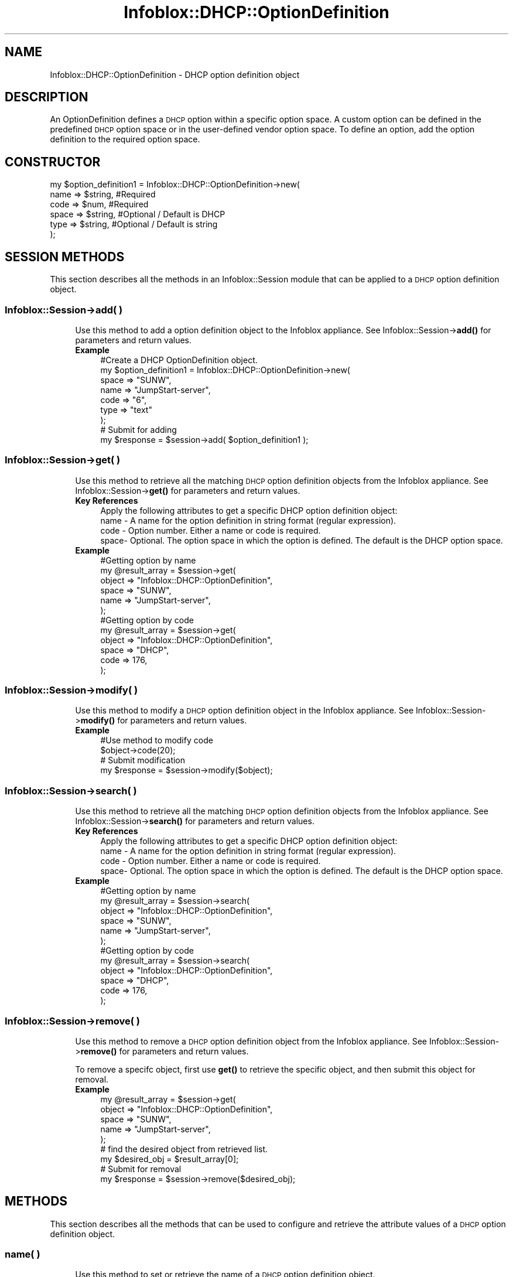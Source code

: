 .\" Automatically generated by Pod::Man 4.14 (Pod::Simple 3.40)
.\"
.\" Standard preamble:
.\" ========================================================================
.de Sp \" Vertical space (when we can't use .PP)
.if t .sp .5v
.if n .sp
..
.de Vb \" Begin verbatim text
.ft CW
.nf
.ne \\$1
..
.de Ve \" End verbatim text
.ft R
.fi
..
.\" Set up some character translations and predefined strings.  \*(-- will
.\" give an unbreakable dash, \*(PI will give pi, \*(L" will give a left
.\" double quote, and \*(R" will give a right double quote.  \*(C+ will
.\" give a nicer C++.  Capital omega is used to do unbreakable dashes and
.\" therefore won't be available.  \*(C` and \*(C' expand to `' in nroff,
.\" nothing in troff, for use with C<>.
.tr \(*W-
.ds C+ C\v'-.1v'\h'-1p'\s-2+\h'-1p'+\s0\v'.1v'\h'-1p'
.ie n \{\
.    ds -- \(*W-
.    ds PI pi
.    if (\n(.H=4u)&(1m=24u) .ds -- \(*W\h'-12u'\(*W\h'-12u'-\" diablo 10 pitch
.    if (\n(.H=4u)&(1m=20u) .ds -- \(*W\h'-12u'\(*W\h'-8u'-\"  diablo 12 pitch
.    ds L" ""
.    ds R" ""
.    ds C` ""
.    ds C' ""
'br\}
.el\{\
.    ds -- \|\(em\|
.    ds PI \(*p
.    ds L" ``
.    ds R" ''
.    ds C`
.    ds C'
'br\}
.\"
.\" Escape single quotes in literal strings from groff's Unicode transform.
.ie \n(.g .ds Aq \(aq
.el       .ds Aq '
.\"
.\" If the F register is >0, we'll generate index entries on stderr for
.\" titles (.TH), headers (.SH), subsections (.SS), items (.Ip), and index
.\" entries marked with X<> in POD.  Of course, you'll have to process the
.\" output yourself in some meaningful fashion.
.\"
.\" Avoid warning from groff about undefined register 'F'.
.de IX
..
.nr rF 0
.if \n(.g .if rF .nr rF 1
.if (\n(rF:(\n(.g==0)) \{\
.    if \nF \{\
.        de IX
.        tm Index:\\$1\t\\n%\t"\\$2"
..
.        if !\nF==2 \{\
.            nr % 0
.            nr F 2
.        \}
.    \}
.\}
.rr rF
.\" ========================================================================
.\"
.IX Title "Infoblox::DHCP::OptionDefinition 3"
.TH Infoblox::DHCP::OptionDefinition 3 "2018-06-05" "perl v5.32.0" "User Contributed Perl Documentation"
.\" For nroff, turn off justification.  Always turn off hyphenation; it makes
.\" way too many mistakes in technical documents.
.if n .ad l
.nh
.SH "NAME"
Infoblox::DHCP::OptionDefinition \- DHCP  option definition object
.SH "DESCRIPTION"
.IX Header "DESCRIPTION"
An OptionDefinition defines a \s-1DHCP\s0 option within a specific option space. A custom option can be defined in the predefined \s-1DHCP\s0 option space or in the user-defined vendor option space. To define an option, add the option definition to the required option space.
.SH "CONSTRUCTOR"
.IX Header "CONSTRUCTOR"
.Vb 6
\&  my $option_definition1 = Infoblox::DHCP::OptionDefinition\->new(
\&                                 name  => $string, #Required
\&                                 code  => $num,    #Required
\&                                 space => $string, #Optional / Default is DHCP
\&                                 type  => $string, #Optional / Default is string
\&                                );
.Ve
.SH "SESSION METHODS"
.IX Header "SESSION METHODS"
This section describes all the methods in an Infoblox::Session module that can be applied to a \s-1DHCP\s0 option definition object.
.SS "Infoblox::Session\->add( )"
.IX Subsection "Infoblox::Session->add( )"
.RS 4
Use this method to add a option definition object to the Infoblox appliance. See Infoblox::Session\->\fBadd()\fR for parameters and return values.
.IP "\fBExample\fR" 4
.IX Item "Example"
.Vb 9
\& #Create a DHCP OptionDefinition object.
\& my $option_definition1 = Infoblox::DHCP::OptionDefinition\->new(
\&                                   space => "SUNW",
\&                                   name  => "JumpStart\-server",
\&                                   code  => "6",
\&                                   type  => "text"
\&                                   );
\& # Submit for adding
\& my $response = $session\->add( $option_definition1 );
.Ve
.RE
.RS 4
.RE
.SS "Infoblox::Session\->get( )"
.IX Subsection "Infoblox::Session->get( )"
.RS 4
Use this method to retrieve all the matching \s-1DHCP\s0 option definition objects from the Infoblox appliance. See Infoblox::Session\->\fBget()\fR for parameters and return values.
.IP "\fBKey References\fR" 4
.IX Item "Key References"
.Vb 1
\& Apply the following attributes to get a specific DHCP option definition object:
\&
\&  name \- A name for the option definition in string format (regular expression).
\&  code \- Option number. Either a name or code is required.
\&  space\- Optional. The option space in which the option is defined. The default is the DHCP option space.
.Ve
.IP "\fBExample\fR" 4
.IX Item "Example"
.Vb 6
\&  #Getting option by name
\&  my  @result_array = $session\->get(
\&                        object   => "Infoblox::DHCP::OptionDefinition",
\&                        space    => "SUNW",
\&                        name     => "JumpStart\-server",
\&                        );
\&
\&  #Getting option by code
\&  my @result_array = $session\->get(
\&                        object   => "Infoblox::DHCP::OptionDefinition",
\&                        space    => "DHCP",
\&                        code     => 176,
\&                        );
.Ve
.RE
.RS 4
.RE
.SS "Infoblox::Session\->modify( )"
.IX Subsection "Infoblox::Session->modify( )"
.RS 4
Use this method to modify a \s-1DHCP\s0 option definition object in the Infoblox appliance. See Infoblox::Session\->\fBmodify()\fR for parameters and return values.
.IP "\fBExample\fR" 4
.IX Item "Example"
.Vb 4
\& #Use method to modify code
\& $object\->code(20);
\& # Submit modification
\& my $response = $session\->modify($object);
.Ve
.RE
.RS 4
.RE
.SS "Infoblox::Session\->search( )"
.IX Subsection "Infoblox::Session->search( )"
.RS 4
Use this method to retrieve all the matching \s-1DHCP\s0 option definition objects from the Infoblox appliance. See Infoblox::Session\->\fBsearch()\fR for parameters and return values.
.IP "\fBKey References\fR" 4
.IX Item "Key References"
.Vb 1
\& Apply the following attributes to get a specific DHCP option definition object:
\&
\&  name \- A name for the option definition in string format (regular expression).
\&  code \- Option number. Either a name or code is required.
\&  space\- Optional. The option space in which the option is defined. The default is the DHCP option space.
.Ve
.IP "\fBExample\fR" 4
.IX Item "Example"
.Vb 6
\&  #Getting option by name
\&  my  @result_array = $session\->search(
\&                        object   => "Infoblox::DHCP::OptionDefinition",
\&                        space    => "SUNW",
\&                        name     => "JumpStart\-server",
\&                        );
\&
\&  #Getting option by code
\&  my @result_array = $session\->search(
\&                        object   => "Infoblox::DHCP::OptionDefinition",
\&                        space    => "DHCP",
\&                        code     => 176,
\&                        );
.Ve
.RE
.RS 4
.RE
.SS "Infoblox::Session\->remove( )"
.IX Subsection "Infoblox::Session->remove( )"
.RS 4
Use this method to remove a \s-1DHCP\s0 option definition object from the Infoblox appliance. See Infoblox::Session\->\fBremove()\fR for parameters and return values.
.Sp
To remove a specifc object, first use \fBget()\fR to retrieve the specific object, and then submit this object for removal.
.IP "\fBExample\fR" 4
.IX Item "Example"
.Vb 5
\& my  @result_array = $session\->get(
\&                        object   => "Infoblox::DHCP::OptionDefinition",
\&                        space    => "SUNW",
\&                        name     => "JumpStart\-server",
\&                        );
\&
\& # find the desired object from retrieved list.
\& my $desired_obj = $result_array[0];
\&
\& # Submit for removal
\& my $response = $session\->remove($desired_obj);
.Ve
.RE
.RS 4
.RE
.SH "METHODS"
.IX Header "METHODS"
This section describes all the methods that can be used to configure and retrieve the attribute values of a \s-1DHCP\s0 option definition object.
.SS "name( )"
.IX Subsection "name( )"
.RS 4
Use this method to set or retrieve the name of a \s-1DHCP\s0 option definition object.
.Sp
Include the specified parameter to set the attribute value. Omit the parameter to retrieve the attribute value.
.IP "\fBParameter\fR" 4
.IX Item "Parameter"
Desired name in string format with a maximum of 256 bytes.
.IP "\fBReturns\fR" 4
.IX Item "Returns"
If you specified a parameter, the method returns true when the modification succeeds, and returns false when the operation fails.
.Sp
If you did not specify a parameter, the method returns the attribute value.
.IP "\fBExample\fR" 4
.IX Item "Example"
.Vb 4
\& # Get name
\& my $option_definitionname = $option_definition1 \->name();
\& # Modify name
\& $option_definition1 \->name("Start\-server");
.Ve
.RE
.RS 4
.RE
.SS "code( )"
.IX Subsection "code( )"
.RS 4
Use this method to set or retrieve the code of a \s-1DHCP\s0 option definition object. An option code number is used to identify the \s-1DHCP\s0 option.
.Sp
Include the specified parameter to set the attribute value. Omit the parameter to retrieve the attribute value.
.IP "\fBParameter\fR" 4
.IX Item "Parameter"
Number for the option code. Value must be between 1 and 254. Values 1\-79, 81\-82, 85\-87, 89, 91\-92, 98, 112\-114, 118\-119, 124\-125 are predefined.
These option codes have corresponding predefined Types. Therefore, you cannot change the predefined Types.
.IP "\fBReturns\fR" 4
.IX Item "Returns"
If you specified a parameter, the method returns true when the modification succeeds, and returns false when the operation fails.
.Sp
If you did not specify a parameter, the method returns the attribute value.
.IP "\fBExample\fR" 4
.IX Item "Example"
.Vb 4
\& # Get code
\& my $option_definitionname = $option_definition1 \->code();
\& # Modify code
\& $option_definition1 \->code(14);
.Ve
.RE
.RS 4
.RE
.SS "space( )"
.IX Subsection "space( )"
.RS 4
Use this method to set or retrieve the space of a \s-1DHCP\s0 option definition object.
.Sp
Include the specified parameter to set the attribute value. Omit the parameter to retrieve the attribute value.
.IP "\fBParameter\fR" 4
.IX Item "Parameter"
Specify the space name in string format.
.IP "\fBReturns\fR" 4
.IX Item "Returns"
If you did not specify a parameter, the method returns the attribute value.
.IP "\fBExample\fR" 4
.IX Item "Example"
.Vb 4
\& # Get space
\& my $option_space = $option_definition1 \->space();
\& # Modify space
\& $option_definition1 \->space("SUNW");
.Ve
.RE
.RS 4
.RE
.SS "type( )"
.IX Subsection "type( )"
.RS 4
Use this method to set or retrieve the data type of the grid \s-1DHCP\s0 option.
.Sp
Include the specified parameter to set the attribute value. Omit the parameter to retrieve the attribute value.
.IP "\fBParameter\fR" 4
.IX Item "Parameter"
The accepted types are the following:
.Sp
.Vb 1
\&  "boolean"                 \- For "true" or "false" boolean values.
\&
\&  "ip\-address"              \- For a single IPv4 address. An IPv4 address is a 32\-bit number in dotted decimal notation.
\&                              It consists of four 8\-bit groups of decimal digits separated
\&                              by decimal points (example: "192.168.1.2").
\&
\&  "array of ip\-address"     \- For a list of IPv4 addresses, each separated by a comma.
\&                              (example: "192.168.1.2, 10.11.12.13, 79.2.3.1")
\&
\&  "string"                  \- For value in ASCII text string or
\&                              a list of hexadecimal characters (0\-9, a\-f, or A\-F) without spaces and separated by colons.
\&
\&  "text"                    \- For value in ASCII text string.
\&
\&  "domain\-name"             \- For domain name in ASCII text format
\&
\&  "domain\-list"             \- For a list of domain names, each separated by a comma.
\&
\&  "8\-bit unsigned integer"  \- For numeric value between 0 and 255.
\&
\&  "16\-bit unsigned integer" \- For numeric value between 0 and 65535.
\&
\&  "32\-bit unsigned integer" \- For numeric value between 0 and 4294967295.
\&
\&  "8\-bit signed integer"    \- For numeric value between \-128 and 127.
\&
\&  "16\-bit signed integer"   \- For numeric value between \-32768 and 32767.
\&
\&  "32\-bit signed integer"   \- For numeric value between \-2147483648 and 2147483647.
\&
\&  "array of 8\-bit unsigned integer"  \- For a list of numeric values between 0 and 255, each separated by a comma.
\&
\&  "array of 16\-bit unsigned integer" \- For a list of numeric values between 0 and 65535, each separated by a comma.
\&
\&  "array of 32\-bit unsigned integer" \- For a list of numeric values between 0 and 4294967295, each separated by a comma.
\&
\&  "array of 8\-bit integer"           \- For a list of numeric values between \-128 and 127, each separated by a comma.
\&
\&  "array of 16\-bit integer"          \- For a list of numeric values between \-32768 and 32767, each separated by a comma.
\&
\&  "array of 32\-bit integer"          \- For a list of numeric values between \-2147483648 and 2147483647, each separated by a comma.
.Ve
.Sp
The following types are valid only for Microsoft(r) server options
.Sp
.Vb 1
\&  "binary"
\&
\&  "encapsulated"
\&
\&  "array of string"
\&
\&  "array of 64\-bit unsigned integer" \- For a list of numeric values between 0 and 1.8446744 * 10^19
\&
\&  "64\-bit unsigned integer"          \- For a list of numeric values between 0 and 1.8446744 * 10^19, each separated by a comma.
.Ve
.IP "\fBReturns\fR" 4
.IX Item "Returns"
If you specified a parameter, the method returns true when the modification succeeds, and returns false when the operation fails.
.Sp
If you did not specify a parameter, the method returns the attribute value.
.IP "\fBExample\fR" 4
.IX Item "Example"
.Vb 4
\& # Get type
\& my $option_definitiontype = $option_definition1 \->type();
\& # Modify type
\& $option_definition1 \->type("string");
.Ve
.RE
.RS 4
.RE
.SH "SAMPLE CODE"
.IX Header "SAMPLE CODE"
The following sample code demonstrates the different functions that can be applied to an object such as add, modify, and remove. Also, this sample includes error handling for the operations.
.PP
\&\fB#Preparation prior to a \s-1DHCP\s0 Network insertion\fR
.PP
.Vb 3
\& #PROGRAM STARTS: Include all the modules that will be used
\& use strict;
\& use Infoblox;
\&
\& #Create a session to the Infoblox appliance
\&
\& my $session = Infoblox::Session\->new(
\&     master   => "192.168.1.2",
\&     username => "admin",
\&     password => "infoblox"
\& );
\& unless ($session) {
\&    die("Construct session failed: ",
\&        Infoblox::status_code() . ":" . Infoblox::status_detail());
\& }
\& print "Session created successfully\en";
\&
\& my $option_space1 = Infoblox::DHCP::OptionSpace\->new(
\&                                                "name" => "SUNW"
\&                                                );
\& my $response = $session\->add( $option_space1);
\& print "Add option space operation success \en" if ($response );
\& print "Add option space operation failed  \en" if ( not $response );
.Ve
.PP
\&\fB#Create a \s-1DHCP\s0 OptionDefinition object.\fR
.PP
.Vb 11
\& my $option_definition1 = Infoblox::DHCP::OptionDefinition\->new(
\&                                  space => "SUNW",
\&                                  name  => "JumpStart\-server",
\&                                  code  => "6",
\&                                  type  => "text"
\&                               );
\&         unless ($option_definition1) {
\&         die("Construct DHCP OptionDefinition failed: ",
\&        Infoblox::status_code() . ":" . Infoblox::status_detail());
\&   }
\&  print "DHCP OptionDefinition object created successfully\en";
\&
\&  #Add the DHCP OptionDefinition object to Infoblox appliance through a session
\&        my $response = $session\->add( $option_definition1 )
\&        or die("Add a DHCP  OptionDefinition object failed: ",
\&              $session\->status_code() . ":" . $session\->status_detail());
\&
\& print "Add a DHCP  OptionDefinition object successfully\en";
.Ve
.PP
\&\fB#Get and modify a  \s-1DHCP\s0 OptionDefinition object attribute\fR
.PP
.Vb 6
\& #Get Network through the session
\& my  @retrieved_objs = $session\->get(
\&                object   => "Infoblox::DHCP::OptionDefinition",
\&                space  => "SUNW",
\&                name   => "JumpStart\-server",
\&             );
\&
\& my $object = $retrieved_objs[0];
\&
\& unless ($object) {
\&     die("Get DHCP OptionDefinition object failed: ",
\&         $session\->status_code() . ":" . $session\->status_detail());
\& }
\& print "Get DHCP OptionDefinition object found at least 1 matching entry\en";
\&
\& #Modify one of the attributes of the specified Network attribute
\&
\&  $object\->code(20);    #Apply the changes
\&
\& $session\->modify($object)
\&     or die("Modify DHCP OptionDefinition attribute failed: ",
\&            $session\->status_code() . ":" . $session\->status_detail());
\&
\& print "DHCP OptionDefinition object modified successfully \en";
.Ve
.PP
\&\fB#Remove a \s-1DHCP\s0 OptionDefinition Object\fR
.PP
.Vb 6
\&  #Get DHCP OptionDefinition object through the session
\&  my  @retrieved_objs = $session\->get(
\&                    object =>"Infoblox::DHCP::OptionDefinition",
\&                    space  => "SUNW",
\&                    name   => "JumpStart\-server",
\&             );
\&
\&    my $object = $retrieved_objs[0];
\&
\&    unless ($object) {
\&     die("Get DHCP OptionDefinition object failed: ",
\&         $session\->status_code() . ":" . $session\->status_detail());
\& }
\&
\& print "Get DHCP OptionDefinition object found at least 1 matching entry\en";
.Ve
.PP
\&\fB#Submit the object for removal\fR
.PP
.Vb 3
\& $session\->remove($object)
\&     or die("Remove Network failed: ",
\&         $session\->status_code() . ":" . $session\->status_detail());
\&
\& print "DHCP OptionDefinition removed successfully \en";
\&
\& #Remove option space.
\&
\& my $response = $session\->remove( object => "Infoblox::DHCP::OptionSpace" ,
\&                                  name   => "SUNW",
\&                               );
\& print "Remove option space success \en" if ($response );
\& print "Remove option space failed  \en" if ( not $response );
\&
\& ####PROGRAM ENDS####
.Ve
.SH "AUTHOR"
.IX Header "AUTHOR"
Infoblox Inc. <http://www.infoblox.com/>
.SH "SEE ALSO"
.IX Header "SEE ALSO"
Infoblox::Session, Infoblox::DHCP::OptionSpace, Infoblox::DHCP::Option, Infoblox::Session\->\fBget()\fR, Infoblox::Session\->\fBadd()\fR, Infoblox::Session\->\fBremove()\fR, Infoblox::Session\->\fBmodify()\fR
.SH "COPYRIGHT"
.IX Header "COPYRIGHT"
Copyright (c) 2017 Infoblox Inc.
